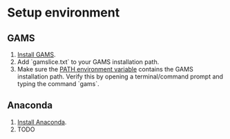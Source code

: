 * Setup environment
** GAMS
1. [[https://www.gams.com/latest/docs/UG_MAIN.html#UG_INSTALL][Install GAMS]].
2. Add `gamslice.txt` to your GAMS installation path.
3. Make sure the [[https://www.java.com/en/download/help/path.xml][PATH environment variable]] contains the GAMS installation path. Verify this by opening a terminal/command prompt and typing the command `gams`.
** Anaconda
1. [[https://docs.anaconda.com/anaconda/install/][Install Anaconda]].
2. TODO
